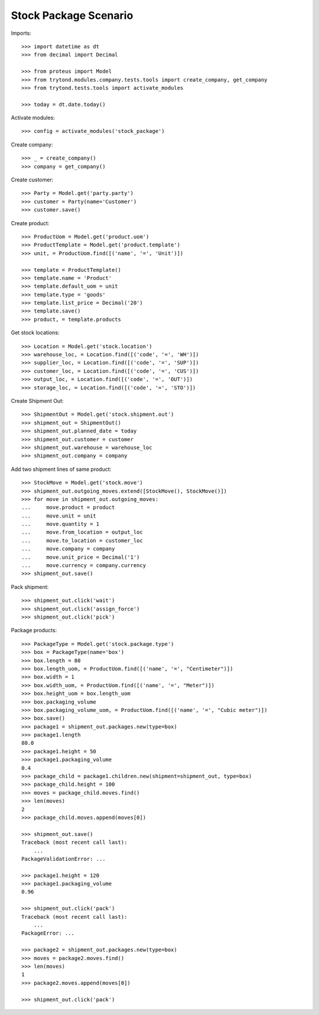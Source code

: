 ======================
Stock Package Scenario
======================

Imports::

    >>> import datetime as dt
    >>> from decimal import Decimal

    >>> from proteus import Model
    >>> from trytond.modules.company.tests.tools import create_company, get_company
    >>> from trytond.tests.tools import activate_modules

    >>> today = dt.date.today()

Activate modules::

    >>> config = activate_modules('stock_package')

Create company::

    >>> _ = create_company()
    >>> company = get_company()

Create customer::

    >>> Party = Model.get('party.party')
    >>> customer = Party(name='Customer')
    >>> customer.save()

Create product::

    >>> ProductUom = Model.get('product.uom')
    >>> ProductTemplate = Model.get('product.template')
    >>> unit, = ProductUom.find([('name', '=', 'Unit')])

    >>> template = ProductTemplate()
    >>> template.name = 'Product'
    >>> template.default_uom = unit
    >>> template.type = 'goods'
    >>> template.list_price = Decimal('20')
    >>> template.save()
    >>> product, = template.products

Get stock locations::

    >>> Location = Model.get('stock.location')
    >>> warehouse_loc, = Location.find([('code', '=', 'WH')])
    >>> supplier_loc, = Location.find([('code', '=', 'SUP')])
    >>> customer_loc, = Location.find([('code', '=', 'CUS')])
    >>> output_loc, = Location.find([('code', '=', 'OUT')])
    >>> storage_loc, = Location.find([('code', '=', 'STO')])

Create Shipment Out::

    >>> ShipmentOut = Model.get('stock.shipment.out')
    >>> shipment_out = ShipmentOut()
    >>> shipment_out.planned_date = today
    >>> shipment_out.customer = customer
    >>> shipment_out.warehouse = warehouse_loc
    >>> shipment_out.company = company

Add two shipment lines of same product::

    >>> StockMove = Model.get('stock.move')
    >>> shipment_out.outgoing_moves.extend([StockMove(), StockMove()])
    >>> for move in shipment_out.outgoing_moves:
    ...     move.product = product
    ...     move.unit = unit
    ...     move.quantity = 1
    ...     move.from_location = output_loc
    ...     move.to_location = customer_loc
    ...     move.company = company
    ...     move.unit_price = Decimal('1')
    ...     move.currency = company.currency
    >>> shipment_out.save()

Pack shipment::

    >>> shipment_out.click('wait')
    >>> shipment_out.click('assign_force')
    >>> shipment_out.click('pick')

Package products::

    >>> PackageType = Model.get('stock.package.type')
    >>> box = PackageType(name='box')
    >>> box.length = 80
    >>> box.length_uom, = ProductUom.find([('name', '=', "Centimeter")])
    >>> box.width = 1
    >>> box.width_uom, = ProductUom.find([('name', '=', "Meter")])
    >>> box.height_uom = box.length_uom
    >>> box.packaging_volume
    >>> box.packaging_volume_uom, = ProductUom.find([('name', '=', "Cubic meter")])
    >>> box.save()
    >>> package1 = shipment_out.packages.new(type=box)
    >>> package1.length
    80.0
    >>> package1.height = 50
    >>> package1.packaging_volume
    0.4
    >>> package_child = package1.children.new(shipment=shipment_out, type=box)
    >>> package_child.height = 100
    >>> moves = package_child.moves.find()
    >>> len(moves)
    2
    >>> package_child.moves.append(moves[0])

    >>> shipment_out.save()
    Traceback (most recent call last):
        ...
    PackageValidationError: ...

    >>> package1.height = 120
    >>> package1.packaging_volume
    0.96

    >>> shipment_out.click('pack')
    Traceback (most recent call last):
        ...
    PackageError: ...

    >>> package2 = shipment_out.packages.new(type=box)
    >>> moves = package2.moves.find()
    >>> len(moves)
    1
    >>> package2.moves.append(moves[0])

    >>> shipment_out.click('pack')

